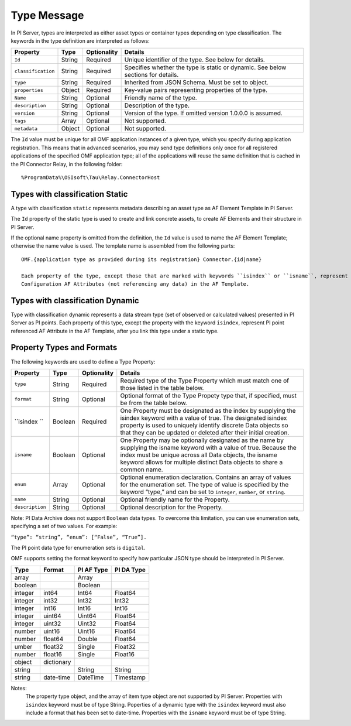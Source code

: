 Type Message 
============

In PI Server, types are interpreted as either asset types or container types depending on type classification. 
The keywords in the type definition are interpreted as follows: 

+--------------------+-------------+---------------+------------------------------------------------------------+
| Property           | Type        | Optionality   | Details                                                    |
+====================+=============+===============+============================================================+
| ``Id``             | String      | Required      | Unique identifier of the type. See below for details.      |
+--------------------+-------------+---------------+------------------------------------------------------------+
| ``classification`` | String      | Required      | Specifies whether the type is static or dynamic. See       |
|                    |             |               | below sections for details.                                |
+--------------------+-------------+---------------+------------------------------------------------------------+
| ``type``           | String      | Required      | Inherited from JSON Schema. Must be set to object.         |
+--------------------+-------------+---------------+------------------------------------------------------------+
| ``properties``     | Object      | Required      | Key-value pairs representing properties of the type.       |
+--------------------+-------------+---------------+------------------------------------------------------------+
| ``Name``           | String      | Optional      | Friendly name of the type.                                 |
+--------------------+-------------+---------------+------------------------------------------------------------+
| ``description``    | String      | Optional      | Description of the type.                                   |
+--------------------+-------------+---------------+------------------------------------------------------------+
| ``version``        | String      | Optional      | Version of the type. If omitted version 1.0.0.0 is assumed.|
+--------------------+-------------+---------------+------------------------------------------------------------+
| ``tags``           | Array       | Optional      | Not supported.                                             |
+--------------------+-------------+---------------+------------------------------------------------------------+
| ``metadata``       | Object      | Optional      | Not supported.                                             |
+--------------------+-------------+---------------+------------------------------------------------------------+


The ``Id`` value must be unique for all OMF application instances of a given type, which you specify 
during application registration. This means that in advanced scenarios, you may send type definitions only once 
for all registered applications of the specified OMF application type; all of the applications will reuse the 
same definition that is cached in the PI Connector Relay, in the following folder:

::

  %ProgramData%\OSIsoft\Tau\Relay.ConnectorHost 
 
Types with classification Static 
--------------------------------

A type with classification ``static`` represents metadata describing an asset type as AF Element Template 
in PI Server. 

The ``Id`` property of the static type is used to create and link concrete assets, to create AF Elements and 
their structure in PI Server. 
  
If the optional name property is omitted from the definition, the ``Id`` value is used to name the AF Element 
Template; otherwise the name value is used. The template name is assembled from the following parts: 
  
::

  OMF.{application type as provided during its registration} Connector.{id|name} 
  
  Each property of the type, except those that are marked with keywords ``isindex`` or ``isname``, represent 
  Configuration AF Attributes (not referencing any data) in the AF Template. 
 
Types with classification Dynamic 
---------------------------------

Type with classification dynamic represents a data stream type (set of observed or calculated values) 
presented in PI Server as PI points. 
Each property of this type, except the property with the keyword ``isindex``, represent PI point referenced 
AF Attribute in the AF Template, after you link this type under a static type. 
 
Property Types and Formats 
--------------------------

The following keywords are used to define a Type Property: 


+----------------+-------------+---------------+---------------------------------------------------------------+
| Property       | Type        | Optionality   | Details                                                       |
+================+=============+===============+===============================================================+
| ``type``       | String      | Required      | Required type of the Type Property which must match one of    |
|                |             |               | those listed in the table below.                              |
+----------------+-------------+---------------+---------------------------------------------------------------+
| ``format``     | String      | Optional      | Optional format of the Type Propety type that, if             |
|                |             |               | specified, must be from the table below.                      |
+----------------+-------------+---------------+---------------------------------------------------------------+
| ``isindex ``   | Boolean     | Required      | One Property must be designated as the index by supplying     |
|                |             |               | the isindex keyword with a value of true. The designated      |
|                |             |               | isindex property is used to uniquely identify discrete        |
|                |             |               | Data objects so that they can be updated or deleted after     |
|                |             |               | their initial creation.                                       |
+----------------+-------------+---------------+---------------------------------------------------------------+
| ``isname``     | Boolean     | Optional      | One Property may be optionally designated as the name by      |
|                |             |               | supplying the isname keyword with a value of true. Because    |
|                |             |               | the index must be unique across all Data objects, the         |
|                |             |               | isname keyword allows for multiple distinct Data objects      |
|                |             |               | to share a common name.                                       |
+----------------+-------------+---------------+---------------------------------------------------------------+
| ``enum``       | Array       | Optional      | Optional enumeration declaration. Contains an array of values |
|                |             |               | for the enumeration set. The type of value is specified       |
|                |             |               | by the keyword “type,” and can be set to ``integer``,         |
|                |             |               | ``number``, or ``string``.                                    |
+----------------+-------------+---------------+---------------------------------------------------------------+
| ``name``       | String      | Optional      | Optional friendly name for the Property.                      |
+----------------+-------------+---------------+---------------------------------------------------------------+
| ``description``| String      | Optional      | Optional description for the Property.                        |
+----------------+-------------+---------------+---------------------------------------------------------------+

Note: PI Data Archive does not support ``Boolean`` data types. To overcome this limitation, you can use enumeration 
sets, specifying a set of two values. For example: 

``“type”: “string”, “enum”: [“False”, “True”].``

The PI point data type for enumeration sets is ``digital``.

OMF supports setting the format keyword to specify how particular JSON type should be interpreted in PI Server. 



+----------------+-------------+---------------+-------------------+
| Type           | Format      | PI AF Type    | PI DA Type        |
+================+=============+===============+===================+
| array          |             | Array         |                   |
+----------------+-------------+---------------+-------------------+
| boolean        |             | Boolean       |                   |
+----------------+-------------+---------------+-------------------+
| integer        | int64       | Int64         | Float64           |
+----------------+-------------+---------------+-------------------+
| integer        | int32       | Int32         | Int32             |
+----------------+-------------+---------------+-------------------+
| integer        | int16       | Int16         | Int16             |
+----------------+-------------+---------------+-------------------+
| integer        | uint64      | Uint64        | Float64           |
+----------------+-------------+---------------+-------------------+
| integer        | uint32      | Uint32        | Float64           |
+----------------+-------------+---------------+-------------------+
| number         | uint16      | Uint16        | Float64           |
+----------------+-------------+---------------+-------------------+
| number         | float64     | Double        | Float64           |
+----------------+-------------+---------------+-------------------+
|umber           | float32     | Single        | Float32           |
+----------------+-------------+---------------+-------------------+
| number         | float16     | Single        |Float16            |
+----------------+-------------+---------------+-------------------+
| object         | dictionary  |               |                   |
+----------------+-------------+---------------+-------------------+
| string         |             | String        | String            |
+----------------+-------------+---------------+-------------------+
| string         | date-time   | DateTime      | Timestamp         |
+----------------+-------------+---------------+-------------------+

Notes:
  The property type object, and the array of item type object are not supported by PI Server. 
  Properties with ``isindex`` keyword must be of type String. 
  Poperties of a dynamic type with the ``isindex`` keyword must also include a format that has been set to date-time. 
  Properties with the ``isname`` keyword must be of type String. 
  
  
